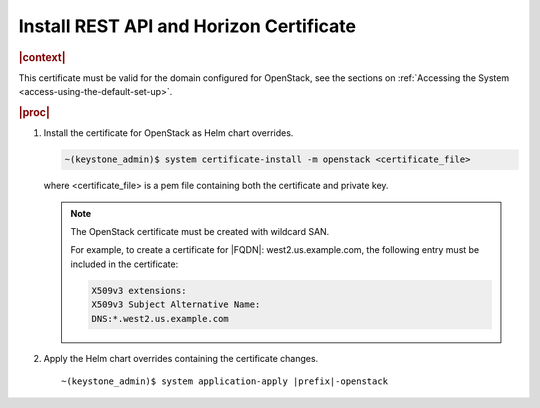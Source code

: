 
.. pmb1590001656644
.. _install-rest-api-and-horizon-certificate:

========================================
Install REST API and Horizon Certificate
========================================

.. rubric:: |context|

This certificate must be valid for the domain configured for OpenStack, see the
sections on :ref:`Accessing the System <access-using-the-default-set-up>`.

.. rubric:: |proc|

#.  Install the certificate for OpenStack as Helm chart overrides.

    .. code-block:: none

        ~(keystone_admin)$ system certificate-install -m openstack <certificate_file>

    where <certificate\_file> is a pem file containing both the certificate and
    private key.

    .. note::
        The OpenStack certificate must be created with wildcard SAN.

        For example, to create a certificate for |FQDN|: west2.us.example.com,
        the following entry must be included in the certificate:

        .. code-block:: none

            X509v3 extensions:
            X509v3 Subject Alternative Name:
            DNS:*.west2.us.example.com

#.  Apply the Helm chart overrides containing the certificate changes.

    .. parsed-literal::

        ~(keystone_admin)$ system application-apply |prefix|-openstack


